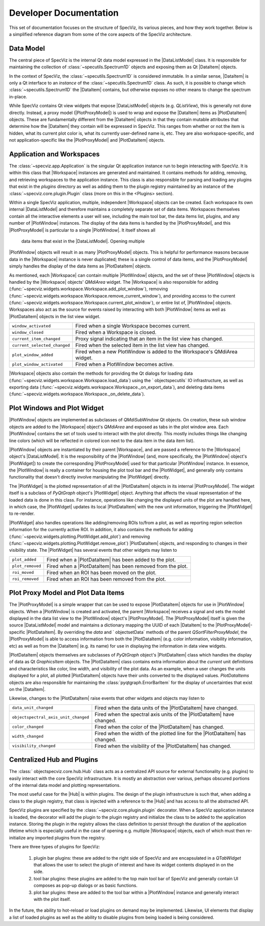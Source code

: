 .. |DataListModel| replace:: :class:`~specviz.core.models.DataListModel`
.. |DataItem| replace:: :class:`~specviz.core.items.DataItem`
.. |PlotDataItem| replace:: :class:`~specviz.core.models.PlotDataItem`
.. |PlotProxyModel| replace:: :class:`~specviz.core.models.PlotProxyModel`
.. |Workspace| replace:: :class:`~specviz.widgets.workspace.Workspace`
.. |PlotWindow| replace:: :class:`~specviz.widgets.plotting.PlotWindow`
.. |PlotWidget| replace:: :class:`~specviz.widgets.plotting.PlotWidget`
.. |Hub| replace:: :class:`~specviz.core.hub.Hub`


Developer Documentation
=======================

This set of documentation focuses on the structure of SpecViz, its various
pieces, and how they work together. Below is a simplified reference diagram
from some of the core aspects of the SpecViz architecture.

.. image:: _static/specviz_diagram.png

Data Model
----------

The central piece of SpecViz is the internal Qt data model expressed in the
|DataListModel| class. It is responsible for maintaining the collection of
:class:`~specutils.Spectrum1D` objects and exposing them as Qt |DataItem| objects.

In the context of SpecViz, the :class:`~specutils.Spectrum1D` is considered
immutable. In a similar sense, |DataItem| is only a Qt interface to an
*instance* of the :class:`~specutils.Spectrum1D` class. As such, it is possible
to change which :class:`~specutils.Spectrum1D` the |DataItem| contains, but
otherwise exposes no other means to change the spectrum in-place.

While SpecViz contains Qt view widgets that expose |DataListModel| objects (e.g.
`QListView`), this is generally not done directly. Instead, a proxy model
(|PlotProxyModel|) is used to wrap and expose the |DataItem| items as
|PlotDataItem| objects. These are fundamentally different from the |DataItem| objects in that
they contain mutable attributes that determine how the |DataItem| they contain
will be expressed in SpecViz. This ranges from whether or not the item is
hidden, what its current plot color is, what its currently user-defined name
is, etc. They are also workspace-specific, and not application-specific like
the |PlotProxyModel| and |PlotDataItem| objects.

Application and Workspaces
--------------------------

The :class:`~specviz.app.Application` is the singular Qt application instance
run to begin interacting with SpecViz. It is within this class that |Workspace|
instances are generated and maintained. It contains methods for adding,
removing, and retrieving workspaces to the application instance. This class is
also responsible for parsing and loading any plugins that exist in the
`plugins` directory as well as adding them to the plugin registry maintained
by an instance of the :class:`~specviz.core.plugin.Plugin` class (more on this
in the <Plugins> section).

Within a single SpecViz application, multiple, independent |Workspace| objects can be
created. Each workspace its own internal |DataListModel| and therefore
maintains a completely separate set of data items. Workspaces themselves
contain all the interactive elements a user will see, including the main tool
bar, the data items list, plugins, and any number of |PlotWindow| instances.
The display of the data items is handled by the |PlotProxyModel|, and this
|PlotProxyModel| is particular to a single |PlotWindow|. It itself shows all
 data items that exist in the |DataListModel|. Opening multiple
|PlotWindow| objects will result in as many |PlotProxyModel| objects. This is helpful for
performance reasons because data in the |Workspace| instance is never
duplicated; these is a single control of data items, and the |PlotProxyModel|
simply handles the display of the data items as |PlotDataItem| objects.

As mentioned, each |Workspace| can contain multiple |PlotWindow| objects, and the set
of these |PlotWindow| objects is handled by the |Workspace| objects' `QMdiArea` widget. The
|Workspace| is also responsible for adding
(:func:`~specviz.widgets.workspace.Workspace.add_plot_window`), removing
(:func:`~specviz.widgets.workspace.Workspace.remove_current_window`), and
providing access to the current
(:func:`~specviz.widgets.workspace.Workspace.current_plot_window`), or entire
list of, |PlotWindow| objects. Workspaces also act as the source for events raised by
interacting with both |PlotWindow| items as well as |PlotDataItem| objects in the list
view widget.

+------------------------------+--------------------------------------------------------------------------+
| ``window_activated``         | Fired when a single Workspace becomes current.                           |
+------------------------------+--------------------------------------------------------------------------+
| ``window_closed``            | Fired when a Workspace is closed.                                        |
+------------------------------+--------------------------------------------------------------------------+
| ``current_item_changed``     | Proxy signal indicating that an item in the list view has changed.       |
+------------------------------+--------------------------------------------------------------------------+
| ``current_selected_changed`` | Fired when the selected item in the list view has changed.               |
+------------------------------+--------------------------------------------------------------------------+
| ``plot_window_added``        | Fired when a new PlotWindow is added to the Workspace's QMdiArea widget. |
+------------------------------+--------------------------------------------------------------------------+
| ``plot_window_activated``    | Fired when a PlotWindow becomes active.                                  |
+------------------------------+--------------------------------------------------------------------------+

|Workspace| objects also contain the methods for providing the Qt dialogs for loading
data (:func:`~specviz.widgets.workspace.Workspace.load_data`) using the
` objectspecutils` IO infrastructure, as well as exporting data
(:func:`~specviz.widgets.workspace.Workspace._on_export_data`), and deleting
data items (:func:`~specviz.widgets.workspace.Workspace._on_delete_data`).

Plot Windows and Plot Widget
----------------------------

|PlotWindow| objects are implemented as subclasses of `QMdiSubWindow` Qt objects. On
creation, these sub window objects are added to the |Workspace| object's `QMdiArea`
and exposed as tabs in the plot window area. Each |PlotWindow| contains the
set of tools used to interact with the plot directly. This mostly includes
things like changing line colors (which will be reflected in colored icon next
to the data item in the data item list).

|PlotWindow| objects are instantiated by their parent |Workspace|, and are passed a
reference to the |Workspace| object's |DataListModel|. It is the responsibility of the
|PlotWindow| (and, more specifically, the |PlotWindow| object's |PlotWidget|) to
create the corresponding |PlotProxyModel| used for that particular |PlotWindow|
instance. In essence, the |PlotWindow| is really a container for housing the
plot tool bar and the |PlotWidget|, and generally only contains functionality
that doesn't directly involve manipulating the |PlotWidget| directly.

The |PlotWidget| is the plotted representation of all the |PlotDataItem| objects in
its internal |PlotProxyModel|. The widget itself is a subclass of `PyQtGraph` object's
|PlotWidget| object. Anything that affects the visual representation of the
loaded data is done in this class. For instance, operations like changing the
displayed units of the plot are handled here, in which case, the |PlotWidget|
updates its local |PlotDataItem| with the new unit information, triggering the
|PlotWidget| to re-render.

|PlotWidget| also handles operations like adding/removing ROIs to/from a plot,
as well as reporting region selection information for the currently active ROI.
In addition, it also contains the methods for adding
(:func:`~specviz.widgets.plotting.PlotWidget.add_plot`) and removing
(:func:`~specviz.widgets.plotting.PlotWidget.remove_plot`) |PlotDataItem| objects, and
responding to changes in their visibility state. The |PlotWidget| has several
events that other widgets may listen to

+------------------+-------------------------------------------------------------+
| ``plot_added``   | Fired when a |PlotDataItem| has been added to the plot.     |
+------------------+-------------------------------------------------------------+
| ``plot_removed`` | Fired when a |PlotDataItem| has been removed from the plot. |
+------------------+-------------------------------------------------------------+
| ``roi_moved``    | Fired when an ROI has been moved on the plot.               |
+------------------+-------------------------------------------------------------+
| ``roi_removed``  | Fired when an ROI has been removed from the plot.           |
+------------------+-------------------------------------------------------------+

Plot Proxy Model and Plot Data Items
------------------------------------

The |PlotProxyModel| is a simple wrapper that can be used to expose
|PlotDataItem| objects for use in |PlotWindow| objects. When a |PlotWindow| is created and
activated, the parent |Workspace| receives a signal and sets the model
displayed in the data list view to the |PlotWindow| object's |PlotProxyModel|. The
|PlotProxyModel| itself is given the source |DataListModel| model and maintains
a dictionary mapping the UUID of each |DataItem| to the
|PlotProxyModel|-specific |PlotDataItem|. By overriding the `data` and
` objectsetData` methods of the parent `QSortFilterProxyModel`, the |PlotProxyModel|
is able to access information from both the |PlotDataItem| (e.g. color
information, visibility information, etc) as well as from the |DataItem| (e.g.
its name) for use in displaying the information in data view widgets.

|PlotDataItem| objects themselves are subclasses of `PyQtGraph` object's |PlotDataItem| class
which handles the display of data as Qt `GraphicsItem` objects. The |PlotDataItem|
class contains extra information about the *current* unit definitions and
characteristics like color, line width, and visibility of the plot data. As an
example, when a user changes the units displayed for a plot, all plotted
|PlotDataItem| objects have their units converted to the displayed values.
`PlotDataItems` objects are also responsible for maintaining the
:class:`pyqtgraph.ErrorBarItem` for the display of uncertainties that exist
on the |DataItem|.

Likewise, changes to the |PlotDataItem| raise events that other widgets and
objects may listen to

+--------------------------------------+------------------------------------------------------------------------------+
| ``data_unit_changed``                | Fired when the data units of the |PlotDataItem| have changed.                |
+--------------------------------------+------------------------------------------------------------------------------+
| ``objectspectral_axis_unit_changed`` | Fired when the spectral axis units of the |PlotDataItem| have changed.       |
+--------------------------------------+------------------------------------------------------------------------------+
| ``color_changed``                    | Fired when the color of the |PlotDataItem| has changed.                      |
+--------------------------------------+------------------------------------------------------------------------------+
| ``width_changed``                    | Fired when the width of the plotted line for the |PlotDataItem| has changed. |
+--------------------------------------+------------------------------------------------------------------------------+
| ``visibility_changed``               | Fired when the visibility of the |PlotDataItem| has changed.                 |
+--------------------------------------+------------------------------------------------------------------------------+

Centralized Hub and Plugins
---------------------------

The :class:` objectspecviz.core.hub.Hub` class acts as a centralized API source
for external functionality (e.g. plugins) to easily interact with the core
SpecViz infrastructure. It is mostly an abstraction over various, perhaps
obscured portions of the internal data model and plotting representations.

The most useful case for the |Hub| is within plugins. The design of the plugin
infrastructure is such that, when adding a class to the plugin registry, that
class is injected with a reference to the |Hub| and has access to all the
abstracted API.

SpecViz plugins are specified by the :class:`~specviz.core.plugin.plugin`
decorator. When a SpecViz application instance is loaded, the decorator will
add the plugin to the plugin registry and initialize the class to be added to
the application instance. Storing the plugin in the registry allows the
class definition to persist through the duration of the application lifetime
which is especially useful in the case of opening e.g. multiple |Workspace| objects,
each of which must then re-initialize any imported plugins from the registry.

There are three types of plugins for SpecViz:

    1. plugin bar plugins: these are added to the right side of SpecViz and are
       encapsulated in a `QTabWidget` that allows the user to select the plugin
       of interest and have its widget contents displayed in on the side.
    2. tool bar plugins: these plugins are added to the top main tool bar of
       SpecViz and generally contain UI composes as pop-up dialogs or as basic
       functions.
    3. plot bar plugins: these are added to the tool bar within a |PlotWindow|
       instance and generally interact with the plot itself.

In the future, the ability to hot-reload or load plugins on demand may be
implemented. Likewise, UI elements that display a list of loaded plugins as
well as the ability to disable plugins from being loaded is being considered.